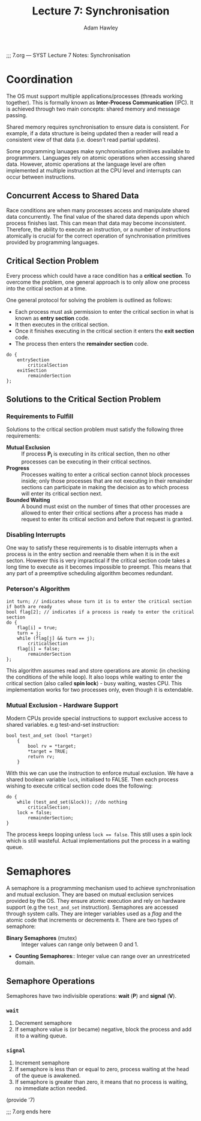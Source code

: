 ;;; 7.org --- SYST Lecture 7 Notes: Synchronisation
#+TITLE: Lecture 7: Synchronisation
#+AUTHOR: Adam Hawley

* Coordination
The OS must support multiple applications/processes (threads working together).
This is formally known as *Inter-Process Communication* (IPC).
It is achieved through two main concepts: shared memory and message passing.
  
Shared memory requires synchronisation to ensure data is consistent.
For example, if a data structure is being updated then a reader will read a consistent view of that data (i.e. doesn't read partial updates).

Some programming lanuages make synchronisation primitives available to programmers.
Languages rely on atomic operations when accessing shared data.
However, atomic operations at the language level are often implemented at multiple instruction at the CPU level and interrupts can occur between instructions.

** Concurrent Access to Shared Data
Race conditions are when many processes access and manipulate shared data concurrently.
The final value of the shared data depends upon which process finishes last.
This can mean that data may become inconsistent.
Therefore, the ability to execute an instruction, or a number of instructions atomically is crucial for the correct operation of synchronisation primitives provided by programming languages.

** Critical Section Problem
Every process which could have a race condition has a *critical section*.
To overcome the problem, one general approach is to only allow one process into the critical section at a time.

One general protocol for solving the problem is outlined as follows:
- Each process must ask permission to enter the critical section in what is known as *entry section* code.
- It then executes in the critical section.
- Once it finishes executing in the critical section it enters the *exit section* code.
- The process then enters the *remainder section* code.
#+NAME: General Structure of process *P_i*
#+BEGIN_SRC pseudo
do {
    entrySection
        criticalSection
    exitSection
        remainderSection
};
#+END_SRC
  
** Solutions to the Critical Section Problem
*** Requirements to Fulfill
Solutions to the critical section problem must satisfy the following three requirements:
- *Mutual Exclusion* :: If process *P_i* is executing in its critical section, then no other processes can be executing in their critical sectinos.
- *Progress* :: Processes waiting to enter a critical section cannot block processes inside; only those processes that are not executing in their remainder sections can participate in making the decision as to which process will enter its critical section next.
- *Bounded Waiting* ::  A bound must exist on the number of times that other processes are allowed to enter their critical sections after a process has made a request to enter its critical section and before that request is granted.
 
*** Disabling Interrupts
One way to satisfy these requirements is to disable interrupts when a process is in the entry section and reenable them when it is in the exit secton.
However this is very impractical if the critical section code takes a long time to execute as it becomes impossible to preempt.
This means that any part of a preemptive scheduling algorithm becomes redundant. 

*** Peterson's Algorithm
#+NAME: Peterson's Algorithm
#+BEGIN_SRC pseudo
int turn; // indicates whose turn it is to enter the critical section if both are ready
bool flag[2]; // indicates if a process is ready to enter the critical section
do {
    flag[i] = true;
    turn = j;
    while (flag[j] && turn == j);
        criticalSection
    flag[i] = false;
        remainderSection
};
#+END_SRC
This algorithm assumes read and store operations are atomic (in checking the conditions of the while loop).
It also loops while waiting to enter the critical section (also called *spin lock*) - busy waiting, wastes CPU.
This implementation works for two processes only, even though it is extendable.

*** Mutual Exclusion - Hardware Support
Modern CPUs provide special instructions to support exclusive access to shared variables.
e.g test-and-set instruction:
#+NAME: test-and-set instruction
#+BEGIN_SRC pseudo
bool test_and_set (bool *target)
    {
        bool rv = *target;
        *target = TRUE;
        return rv;
    }
#+END_SRC

With this we can use the instruction to enforce mutual exclusion.
We have a shared boolean variable ~lock~, initialised to FALSE.
Then each process wishing to execute critical section code does the following:
#+BEGIN_SRC pseudo
do {
    while (test_and_set(&lock)); //do nothing
        criticalSection;
    lock = false;
        remainderSection;
}
#+END_SRC
The process keeps looping unless ~lock == false~.
This still uses a spin lock which is still wasteful.
Actual implementations put the process in a waiting queue.

* Semaphores
A semaphore is a programming mechanism used to achieve synchronisation and mutual exclusion.
They are based on mutual exclusion services provided by the OS.
They ensure atomic execution and rely on hardware support (e.g the ~test_and_set~ instruction).
Semaphores are accessed through system calls.
They are integer variables used as a /flag/ and the atomic code that increments or decrements it.
There are two types of semaphore:
- *Binary Semaphores* (mutex) :: Integer values can range only between 0 and 1.
- *Counting Semaphores*:: Integer value can range over an unrestriceted domain.

** Semaphore Operations 
Semaphores have two indivisible operations: *wait* (*P*) and *signal* (*V*).
*** ~wait~
1. Decrement semaphore
2. If semaphore value is (or became) negative, block the process and add it to a waiting queue.

*** ~signal~
1. Increment semaphore
2. If semaphore is less than or equal to zero, process waiting at the head of the queue is awakened.
2. If semaphore is greater than zero, it means that no process is waiting, no immediate action needed.

(provide '7)

;;; 7.org ends here
